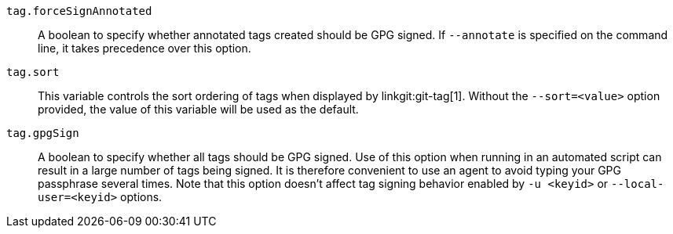 `tag.forceSignAnnotated`::
	A boolean to specify whether annotated tags created should be GPG signed.
	If `--annotate` is specified on the command line, it takes
	precedence over this option.

`tag.sort`::
ifdef::git-tag[]
This variable controls the sort ordering of tags when displayed by `git-tag`.
endif::git-tag[]
ifndef::git-tag[]
This variable controls the sort ordering of tags when displayed by
linkgit:git-tag[1].
endif::git-tag[]
Without the `--sort=<value>` option provided, the value of this variable will
be used as the default.

`tag.gpgSign`::
	A boolean to specify whether all tags should be GPG signed.
	Use of this option when running in an automated script can
	result in a large number of tags being signed. It is therefore
	convenient to use an agent to avoid typing your GPG passphrase
	several times. Note that this option doesn't affect tag signing
	behavior enabled by `-u <keyid>` or `--local-user=<keyid>` options.
